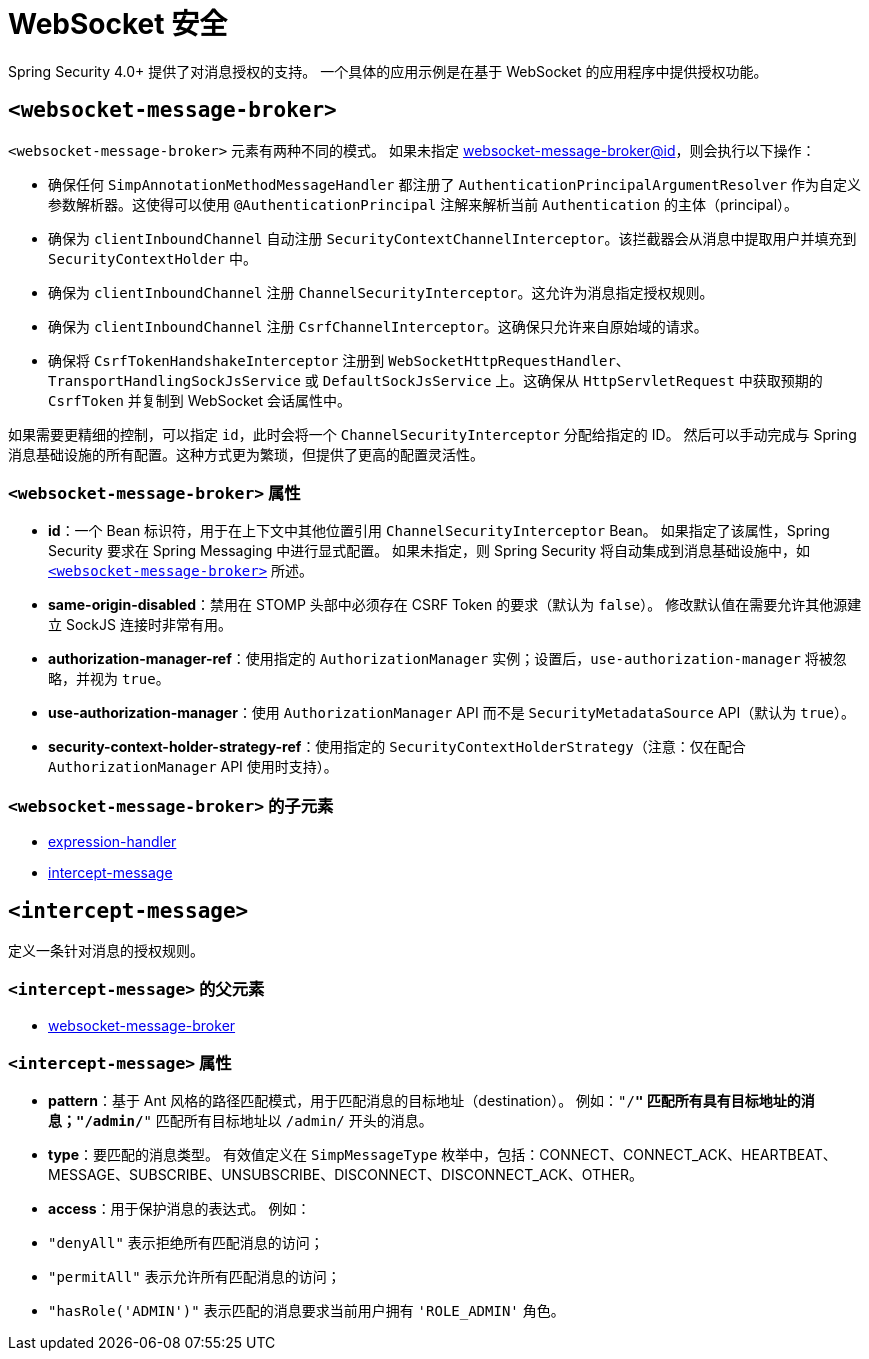 [[nsa-websocket-security]]
= WebSocket 安全

Spring Security 4.0+ 提供了对消息授权的支持。  
一个具体的应用示例是在基于 WebSocket 的应用程序中提供授权功能。

[[nsa-websocket-message-broker]]
== `<websocket-message-broker>`

`<websocket-message-broker>` 元素有两种不同的模式。  
如果未指定 <<nsa-websocket-message-broker-id, websocket-message-broker@id>>，则会执行以下操作：

* 确保任何 `SimpAnnotationMethodMessageHandler` 都注册了 `AuthenticationPrincipalArgumentResolver` 作为自定义参数解析器。这使得可以使用 `@AuthenticationPrincipal` 注解来解析当前 `Authentication` 的主体（principal）。
* 确保为 `clientInboundChannel` 自动注册 `SecurityContextChannelInterceptor`。该拦截器会从消息中提取用户并填充到 `SecurityContextHolder` 中。
* 确保为 `clientInboundChannel` 注册 `ChannelSecurityInterceptor`。这允许为消息指定授权规则。
* 确保为 `clientInboundChannel` 注册 `CsrfChannelInterceptor`。这确保只允许来自原始域的请求。
* 确保将 `CsrfTokenHandshakeInterceptor` 注册到 `WebSocketHttpRequestHandler`、`TransportHandlingSockJsService` 或 `DefaultSockJsService` 上。这确保从 `HttpServletRequest` 中获取预期的 `CsrfToken` 并复制到 WebSocket 会话属性中。

如果需要更精细的控制，可以指定 `id`，此时会将一个 `ChannelSecurityInterceptor` 分配给指定的 ID。  
然后可以手动完成与 Spring 消息基础设施的所有配置。这种方式更为繁琐，但提供了更高的配置灵活性。

[[nsa-websocket-message-broker-attributes]]
=== `<websocket-message-broker>` 属性

[[nsa-websocket-message-broker-id]]
* **id**：一个 Bean 标识符，用于在上下文中其他位置引用 `ChannelSecurityInterceptor` Bean。  
  如果指定了该属性，Spring Security 要求在 Spring Messaging 中进行显式配置。  
  如果未指定，则 Spring Security 将自动集成到消息基础设施中，如 <<nsa-websocket-message-broker>> 所述。

[[nsa-websocket-message-broker-same-origin-disabled]]
* **same-origin-disabled**：禁用在 STOMP 头部中必须存在 CSRF Token 的要求（默认为 `false`）。  
  修改默认值在需要允许其他源建立 SockJS 连接时非常有用。

[[nsa-websocket-message-broker-authorization-manager-ref]]
* **authorization-manager-ref**：使用指定的 `AuthorizationManager` 实例；设置后，`use-authorization-manager` 将被忽略，并视为 `true`。

[[nsa-websocket-message-broker-use-authorization-manager]]
* **use-authorization-manager**：使用 `AuthorizationManager` API 而不是 `SecurityMetadataSource` API（默认为 `true`）。

[[nsa-websocket-message-broker-security-context-holder-strategy-ref]]
* **security-context-holder-strategy-ref**：使用指定的 `SecurityContextHolderStrategy`（注意：仅在配合 `AuthorizationManager` API 使用时支持）。

[[nsa-websocket-message-broker-children]]
=== `<websocket-message-broker>` 的子元素

* xref:servlet/appendix/namespace/http.adoc#nsa-expression-handler[expression-handler]
* <<nsa-intercept-message, intercept-message>>

[[nsa-intercept-message]]
== `<intercept-message>`

定义一条针对消息的授权规则。

[[nsa-intercept-message-parents]]
=== `<intercept-message>` 的父元素

* <<nsa-websocket-message-broker, websocket-message-broker>>

[[nsa-intercept-message-attributes]]
=== `<intercept-message>` 属性

[[nsa-intercept-message-pattern]]
* **pattern**：基于 Ant 风格的路径匹配模式，用于匹配消息的目标地址（destination）。  
  例如：`"/**"` 匹配所有具有目标地址的消息；`"/admin/**"` 匹配所有目标地址以 `/admin/` 开头的消息。

[[nsa-intercept-message-type]]
* **type**：要匹配的消息类型。  
  有效值定义在 `SimpMessageType` 枚举中，包括：CONNECT、CONNECT_ACK、HEARTBEAT、MESSAGE、SUBSCRIBE、UNSUBSCRIBE、DISCONNECT、DISCONNECT_ACK、OTHER。

[[nsa-intercept-message-access]]
* **access**：用于保护消息的表达式。  
  例如：
  * `"denyAll"` 表示拒绝所有匹配消息的访问；
  * `"permitAll"` 表示允许所有匹配消息的访问；
  * `"hasRole('ADMIN')"` 表示匹配的消息要求当前用户拥有 `'ROLE_ADMIN'` 角色。